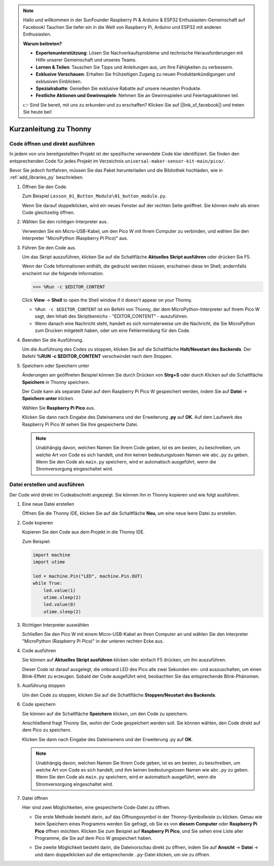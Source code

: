 .. note::

   Hallo und willkommen in der SunFounder Raspberry Pi & Arduino & ESP32 Enthusiasten-Gemeinschaft auf Facebook! Tauchen Sie tiefer ein in die Welt von Raspberry Pi, Arduino und ESP32 mit anderen Enthusiasten.

   **Warum beitreten?**

   - **Expertenunterstützung**: Lösen Sie Nachverkaufsprobleme und technische Herausforderungen mit Hilfe unserer Gemeinschaft und unseres Teams.
   - **Lernen & Teilen**: Tauschen Sie Tipps und Anleitungen aus, um Ihre Fähigkeiten zu verbessern.
   - **Exklusive Vorschauen**: Erhalten Sie frühzeitigen Zugang zu neuen Produktankündigungen und exklusiven Einblicken.
   - **Spezialrabatte**: Genießen Sie exklusive Rabatte auf unsere neuesten Produkte.
   - **Festliche Aktionen und Gewinnspiele**: Nehmen Sie an Gewinnspielen und Feiertagsaktionen teil.

   👉 Sind Sie bereit, mit uns zu erkunden und zu erschaffen? Klicken Sie auf [|link_sf_facebook|] und treten Sie heute bei!


Kurzanleitung zu Thonny
==================================

.. _open_run_code_py:

Code öffnen und direkt ausführen
---------------------------------------------

In jedem von uns bereitgestellten Projekt ist der spezifische verwendete Code klar identifiziert. Sie finden den entsprechenden Code für jedes Projekt im Verzeichnis ``universal-maker-sensor-kit-main/pico/``.

Bevor Sie jedoch fortfahren, müssen Sie das Paket herunterladen und die Bibliothek hochladen, wie in :ref:`add_libraries_py` beschrieben.

#. Öffnen Sie den Code.

   Zum Beispiel ``Lesson_01_Button_Module\01_button_module.py``.

   Wenn Sie darauf doppelklicken, wird ein neues Fenster auf der rechten Seite geöffnet. Sie können mehr als einen Code gleichzeitig öffnen.

   .. image:: img/05_open_code.png

#. Wählen Sie den richtigen Interpreter aus.

   Verwenden Sie ein Micro-USB-Kabel, um den Pico W mit Ihrem Computer zu verbinden, und wählen Sie den Interpreter "MicroPython (Raspberry Pi Pico)" aus.

   .. image:: img/05_sec_inter.png

#. Führen Sie den Code aus.

   Um das Skript auszuführen, klicken Sie auf die Schaltfläche **Aktuelles Skript ausführen** oder drücken Sie F5.

   .. image:: img/05_run_it.png

   Wenn der Code Informationen enthält, die gedruckt werden müssen, erscheinen diese im Shell; andernfalls erscheint nur die folgende Information.

   .. code-block:: shell

      >>> %Run -c $EDITOR_CONTENT

   Click **View** -> **Shell** to open the Shell window if it doesn't appear on your Thonny.

   * ``%Run -c $EDITOR_CONTENT`` ist ein Befehl von Thonny, der dem MicroPython-Interpreter auf Ihrem Pico W sagt, den Inhalt des Skriptbereichs - "EDITOR_CONTENT" - auszuführen.
   * Wenn danach eine Nachricht steht, handelt es sich normalerweise um die Nachricht, die Sie MicroPython zum Drucken mitgeteilt haben, oder um eine Fehlermeldung für den Code.

   .. raw:: html

      <br/>

#. Beenden Sie die Ausführung.

   .. image:: img/05_stop_it.png

   Um die Ausführung des Codes zu stoppen, klicken Sie auf die Schaltfläche **Halt/Neustart des Backends**. Der Befehl **%RUN -c $EDITOR_CONTENT** verschwindet nach dem Stoppen.

#. Speichern oder Speichern unter

   Änderungen am geöffneten Beispiel können Sie durch Drücken von **Strg+S** oder durch Klicken auf die Schaltfläche **Speichern** in Thonny speichern.

   Der Code kann als separate Datei auf dem Raspberry Pi Pico W gespeichert werden, indem Sie auf **Datei** -> **Speichern unter** klicken.

   .. image:: img/05_save_as.png

   Wählen Sie **Raspberry Pi Pico** aus.

   .. image:: img/05_sec_pico.png

   Klicken Sie dann nach Eingabe des Dateinamens und der Erweiterung **.py** auf **OK**. Auf dem Laufwerk des Raspberry Pi Pico W sehen Sie Ihre gespeicherte Datei.

   .. image:: img/05_sec_name.png

   .. note::
       Unabhängig davon, welchen Namen Sie Ihrem Code geben, ist es am besten, zu beschreiben, um welche Art von Code es sich handelt, und ihm keinen bedeutungslosen Namen wie ``abc.py`` zu geben.
       Wenn Sie den Code als ``main.py`` speichern, wird er automatisch ausgeführt, wenn die Stromversorgung eingeschaltet wird.


Datei erstellen und ausführen
-------------------------------------

Der Code wird direkt im Codeabschnitt angezeigt. Sie können ihn in Thonny kopieren und wie folgt ausführen.

#. Eine neue Datei erstellen

   Öffnen Sie die Thonny IDE, klicken Sie auf die Schaltfläche **Neu**, um eine neue leere Datei zu erstellen.

   .. image:: img/new_file.png

#. Code kopieren

   Kopieren Sie den Code aus dem Projekt in die Thonny IDE.

   Zum Beispiel:

   .. code:: python

      import machine
      import utime
      
      led = machine.Pin("LED", machine.Pin.OUT)
      while True:
          led.value(1)
          utime.sleep(2)
          led.value(0)
          utime.sleep(2)

   .. image:: img/05_2_copy_file.png

#. Richtigen Interpreter auswählen

   Schließen Sie den Pico W mit einem Micro-USB-Kabel an Ihren Computer an und wählen Sie den Interpreter "MicroPython (Raspberry Pi Pico)" in der unteren rechten Ecke aus.

   .. image:: img/05_2_sec_inter.png

#. Code ausführen

   Sie können auf **Aktuelles Skript ausführen** klicken oder einfach F5 drücken, um ihn auszuführen. 

   Dieser Code ist darauf ausgelegt, die onboard LED des Pico alle zwei Sekunden ein- und auszuschalten, um einen Blink-Effekt zu erzeugen. Sobald der Code ausgeführt wird, beobachten Sie das entsprechende Blink-Phänomen.

   .. image:: img/05_2_run_it.png

#. Ausführung stoppen

   Um den Code zu stoppen, klicken Sie auf die Schaltfläche **Stoppen/Neustart des Backends**. 
   
   .. image:: img/05_2_stop_it.png

#. Code speichern

   Sie können auf die Schaltfläche **Speichern** klicken, um den Code zu speichern.

   .. image:: img/05_2_save_code.png

   Anschließend fragt Thonny Sie, wohin der Code gespeichert werden soll. Sie können wählen, den Code direkt auf dem Pico zu speichern.

   .. image:: img/05_sec_pico.png

   Klicken Sie dann nach Eingabe des Dateinamens und der Erweiterung .py auf **OK**. 

   .. image:: img/05_2_save_code_2.png

   .. note::
       Unabhängig davon, welchen Namen Sie Ihrem Code geben, ist es am besten, zu beschreiben, um welche Art von Code es sich handelt, und ihm keinen bedeutungslosen Namen wie ``abc.py`` zu geben.
       Wenn Sie den Code als ``main.py`` speichern, wird er automatisch ausgeführt, wenn die Stromversorgung eingeschaltet wird.

#. Datei öffnen

   Hier sind zwei Möglichkeiten, eine gespeicherte Code-Datei zu öffnen.

   * Die erste Methode besteht darin, auf das Öffnungssymbol in der Thonny-Symbolleiste zu klicken. Genau wie beim Speichern eines Programms werden Sie gefragt, ob Sie es von **diesem Computer** oder **Raspberry Pi Pico** öffnen möchten. Klicken Sie zum Beispiel auf **Raspberry Pi Pico**, und Sie sehen eine Liste aller Programme, die Sie auf dem Pico W gespeichert haben.

     .. image:: img/05_2_open_file.png

   * Die zweite Möglichkeit besteht darin, die Dateivorschau direkt zu öffnen, indem Sie auf **Ansicht** -> **Datei** -> und dann doppelklicken auf die entsprechende ``.py``-Datei klicken, um sie zu öffnen.

     .. image:: img/05_2_file_view.png

